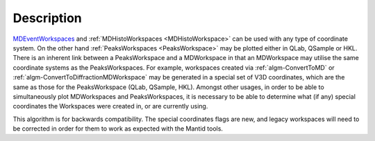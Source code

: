 .. algorithm::

.. summary::

.. relatedalgorithms::

.. properties::

Description
-----------

`MDEventWorkspaces <http://www.mantidproject.org/MDEventWorkspace>`_ and
:ref:`MDHistoWorkspaces <MDHistoWorkspace>` can be used with any type of
coordinate system. On the other hand
:ref:`PeaksWorkspaces <PeaksWorkspace>` may be plotted either in QLab,
QSample or HKL. There is an inherent link between a PeaksWorkspace and a
MDWorkspace in that an MDWorkspace may utilise the same coordinate
systems as the PeaksWorkspaces. For example, workspaces created via
:ref:`algm-ConvertToMD` or
:ref:`algm-ConvertToDiffractionMDWorkspace`
may be generated in a special set of V3D coordinates, which are the same
as those for the PeaksWorkspace (QLab, QSample, HKL). Amongst other
usages, in order to be able to simultaneously plot MDWorkspaces and
PeaksWorkspaces, it is necessary to be able to determine what (if any)
special coordinates the Workspaces were created in, or are currently
using.

This algorithm is for backwards compatibility. The special coordinates
flags are new, and legacy workspaces will need to be corrected in order
for them to work as expected with the Mantid tools.

.. categories::

.. sourcelink::
